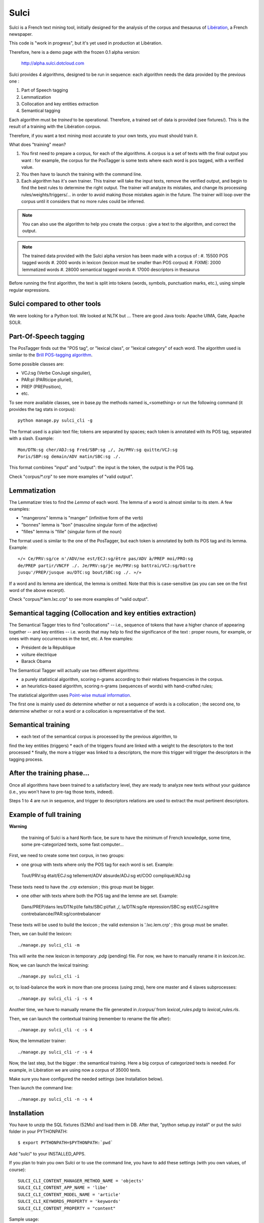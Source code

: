 ﻿=====
Sulci
=====

Sulci is a French text mining tool, initially designed for the analysis of
the corpus and thesaurus of `Libération <http://www.liberation.fr/>`_, a 
French newspaper.

This code is "work in progress", but it's yet used in production at Libération.

Therefore, here is a demo page with the frozen 0.1 alpha version:
 
 http://alpha.sulci.dotcloud.com

Sulci provides 4 algorithms, designed to be run in sequence: each algorithm
needs the data provided by the previous one :

#. Part of Speech tagging
#. Lemmatization
#. Collocation and key entities extraction
#. Semantical tagging

Each algorithm must be *trained* to be operational. Therefore, a trained set of 
data is provided (see fixtures/). This is the result of a training with the
Libération corpus.

Therefore, if you want a text mining most accurate to your own texts, you must
should train it.

What does "training" mean?

#. You first need to prepare a corpus, for each of the algorithms. A corpus is a 
   set of texts with the final output you want : for example, the corpus for the 
   PosTagger is some texts where each word is pos tagged, with a verified value.
#. You then have to launch the training with the command line.
#. Each algorithm has it's own trainer. This trainer will take the input texts, 
   remove the verified output, and begin to find the best rules to determine the
   right output. The trainer will analyze its mistakes, and change its processing
   rules/weights/triggers/... in order to avoid making those mistakes again in 
   the future. The trainer will loop over the corpus until it considers that no 
   more rules could be inferred.

.. note::
   You can also use the algorithm to help you create the corpus : give a text to
   the algorithm, and correct the output.

.. warning: each algorithm needs the previous algorithm to work, so remember
   to train the algorithms in the order they are called.

.. note::
   The trained data provided with the Sulci alpha version has been made with a
   corpus of :
   #. 15500 POS tagged words
   #. 2000 words in lexicon (lexicon must be smaller than POS corpus)
   #. FIXME: 2000 lemmatized words
   #. 28000 semantical tagged words
   #. 17000 descriptors in thesaurus

Before running the first algorithm, the text is split into tokens
(words, symbols, punctuation marks, etc.), using simple regular expressions.

Sulci compared to other tools
----------------------------
We were looking for a Python tool. We looked at NLTK but ...
There are good Java tools: Apache UIMA, Gate, Apache SOLR.


Part-Of-Speech tagging
----------------------

The PosTagger finds out the "POS tag", or "lexical class", or "lexical 
category" of each word. 
The algorithm used is similar to the `Brill POS-tagging algorithm
<http://en.wikipedia.org/wiki/Brill_tagger>`_.

Some possible classes are:

* VCJ:sg (Verbe ConJugé singulier),
* PAR:pl (PARticipe pluriel),
* PREP (PREPosition),
* etc.

To see more available classes, see in base.py the methods named is_<something> or
run the following command (it provides the tag stats in corpus)::

 python manage.py sulci_cli -g

The format used is a plain text file; tokens are separated by spaces;
each token is annotated with its POS tag, separated with a slash. Example::

  Mon/DTN:sg cher/ADJ:sg Fred/SBP:sg ,/, Je/PRV:sg quitte/VCJ:sg 
  Paris/SBP:sg demain/ADV matin/SBC:sg ./. 

This format combines "input" and "output": the input is the token, the output
is the POS tag.

Check "corpus/*.crp" to see more examples of "valid output".

Lemmatization
-------------

The Lemmatizer tries to find the *Lemma* of each word. The lemma of a word
is almost similar to its stem. A few examples:

* "mangerons" lemma is "manger" (infinitive form of the verb)
* "bonnes" lemma is "bon" (masculine singular form of the adjective)
* "filles" lemma is "fille" (singular form of the noun)

The format used is similar to the one of the PosTagger, but each token
is annotated by both its POS tag and its lemma. Example::

  «/« Ce/PRV:sg/ce n'/ADV/ne est/ECJ:sg/être pas/ADV à/PREP moi/PRO:sg 
  de/PREP partir/VNCFF ./. Je/PRV:sg/je me/PRV:sg battrai/VCJ:sg/battre 
  jusqu'/PREP/jusque au/DTC:sg bout/SBC:sg ./. »/» 

If a word and its lemma are identical, the lemma is omitted. Note that
this is case-sensitive (as you can see on the first word of the above
excerpt).

Check "corpus/*.lem.lxc.crp" to see more examples of "valid output".

Semantical tagging (Collocation and key entities extraction)
------------------------------------------------------------

The Semantical Tagger tries to find "collocations" -- i.e., sequence of tokens
that have a higher chance of appearing together -- and key entities -- i.e. words
that may help to find the significance of the text : proper nouns, for example, or
ones with many occurrences in the text, etc.
A few examples:

* Président de la République
* voiture électrique
* Barack Obama

The Semantical Tagger will actually use two different algorithms:

* a purely statistical algorithm, scoring n-grams according to their
  relatives frequencies in the corpus.
* an heuristics-based algorithm, scoring n-grams (sequences of words) with
  hand-crafted rules;

The statistical algorithm uses `Point-wise mutual information 
<http://en.wikipedia.org/wiki/Pointwise_mutual_information>`_.

The first one is mainly used do determine whether or not a sequence of words is 
a collocation ; the second one, to determine whether or not a word or a collocation
is representative of the text.


Semantical training
-------------------

*  each text of the semantical corpus is processed by the previous algorithm, to
find the key entities (triggers)
* each of the triggers found are linked with a weight to the descriptors to the
text processed
* finally, the more a trigger was linked to a descriptors, the more this trigger
will trigger the descriptors in the tagging process.


After the training phase...
---------------------------

Once all algorithms have been trained to a satisfactory level, they are 
ready to analyze new texts without your guidance (i.e., you won't have
to pre-tag those texts, indeed).

Steps 1 to 4 are run in sequence, and trigger to descriptors relations are used
to extract the must pertinent descriptors.

Example of full training
------------------------

**Warning**

 the training of Sulci is a hard North face, be sure to have the 
 minimum of French knowledge, some time, some pre-categorized texts, some fast
 computer...

First, we need to create some text corpus, in two groups:

* one group with texts where only the POS tag for each word is set. Example::

 Tout/PRV:sg était/ECJ:sg tellement/ADV absurde/ADJ:sg et/COO compliqué/ADJ:sg

These texts need to have the `.crp` extension ; this group must be bigger.

* one other with texts where both the POS tag and the lemme are set. Example::

 Dans/PREP/dans les/DTN:pl/le faits/SBC:pl/fait ,/, la/DTN:sg/le répression/SBC:sg
 est/ECJ:sg/être contrebalancée/PAR:sg/contrebalancer

These texts will be used to build the lexicon ; the valid extension is 
'.lxc.lem.crp' ; this group must be smaller.

Then, we can build the lexicon::

 ./manage.py sulci_cli -m
 
This will write the new lexicon in temporary `.pdg` (pending) file. For now, we
have to manually rename it in `lexicon.lxc`.

Now, we can launch the lexical training::

 ./manage.py sulci_cli -i

or, to load-balance the work in more than one process (using zmq), here one 
master and 4 slaves subprocesses::

 ./manage.py sulci_cli -i -s 4

Another time, we have to manually rename the file generated in `/corpus/` from 
`lexical_rules.pdg` to `lexical_rules.rls`.

Then, we can launch the contextual training (remember to rename the file after)::

 ./manage.py sulci_cli -c -s 4

Now, the lemmatizer trainer::

 ./manage.py sulci_cli -r -s 4

Now, the last step, but the bigger : the semantical training. Here a big corpus 
of categorized texts is needed. For example, in Libération we are using now a 
corpus of 35000 texts.

Make sure you have configured the needed settings (see Installation below).

Then launch the command line::

 ./manage.py sulci_cli -n -s 4



Installation
------------

You have to unzip the SQL fixtures (52Mo) and load them in DB.
After that, "python setup.py install" or put the sulci folder in your 
PYTHONPATH::

 $ export PYTHONPATH=$PYTHONPATH:`pwd`

Add "sulci" to your INSTALLED_APPS.

If you plan to train you own Sulci or to use the command line,
you have to add these settings (with you own values, of course)::

 SULCI_CLI_CONTENT_MANAGER_METHOD_NAME = 'objects'
 SULCI_CLI_CONTENT_APP_NAME = 'libe'
 SULCI_CLI_CONTENT_MODEL_NAME = 'article'
 SULCI_CLI_KEYWORDS_PROPERTY = 'keywords'
 SULCI_CLI_CONTENT_PROPERTY = "content"

Sample usage::

  >> from sulci.textmining import SemanticalTagger
  >> my_text = u"Voici mon magnifique texte en français qui parle de Charlie Chaplin en Europe."
  >> S = SemanticalTagger(my_text)
  >> S.descriptors()
  ((Charlie Chaplin, 87.8984),
  (Europe, 78.4387))

Generic road-map for the beta version
------------------------------------

* More categorized texts for the POS tagger corpus (15000 words now, I'd like to
have almost 30000)

* Find a way to build unit tests for every algorithm

* Refine the key entities extraction

* Make a documentation (Sphinx)

* Find a way to remove useless relations in triggertodescriptors

* Clean thesaurus

* Be able to train the algorithm for one new descriptor

* Generic python optimization

* Generic algorithm optimization

Feel free to contribute any help!

How can I help?
---------------

* You're a python killer: there is many optimizations to do in the actual code

* You're a language expert: all the algorithm can be optimized

* You know well French language: you can add texts in the POS corpus, or make a 
proof read of the actual texts (in corpus/*.crp)

* You're an enthusiast: you can play with the demo, with the debug, and make
tickets for the bug seen ; you can help for making the doc, etc.

* in any case,
  Meet us for IRC chats: #sulci on irc.freenode.net
